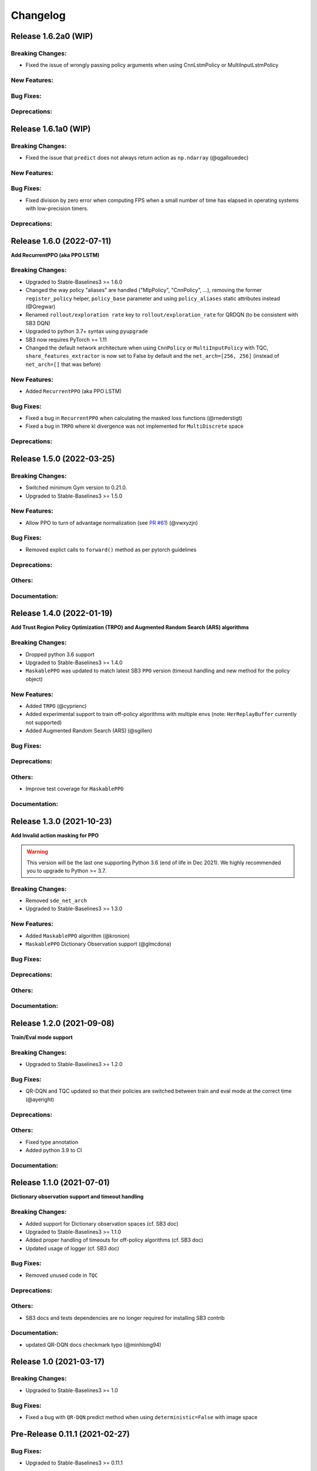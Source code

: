 .. _changelog:

Changelog
==========

Release 1.6.2a0 (WIP)
-------------------------------

Breaking Changes:
^^^^^^^^^^^^^^^^^
- Fixed the issue of wrongly passing policy arguments when using CnnLstmPolicy or MultiInputLstmPolicy

New Features:
^^^^^^^^^^^^^

Bug Fixes:
^^^^^^^^^^

Deprecations:
^^^^^^^^^^^^^

Release 1.6.1a0 (WIP)
-------------------------------

Breaking Changes:
^^^^^^^^^^^^^^^^^
- Fixed the issue that ``predict`` does not always return action as ``np.ndarray`` (@qgallouedec)

New Features:
^^^^^^^^^^^^^

Bug Fixes:
^^^^^^^^^^
- Fixed division by zero error when computing FPS when a small number of time has elapsed in operating systems with low-precision timers.

Deprecations:
^^^^^^^^^^^^^

Release 1.6.0 (2022-07-11)
-------------------------------

**Add RecurrentPPO (aka PPO LSTM)**

Breaking Changes:
^^^^^^^^^^^^^^^^^
- Upgraded to Stable-Baselines3 >= 1.6.0
- Changed the way policy "aliases" are handled ("MlpPolicy", "CnnPolicy", ...), removing the former
  ``register_policy`` helper, ``policy_base`` parameter and using ``policy_aliases`` static attributes instead (@Gregwar)
- Renamed ``rollout/exploration rate`` key to ``rollout/exploration_rate`` for QRDQN (to be consistent with SB3 DQN)
- Upgraded to python 3.7+ syntax using ``pyupgrade``
- SB3 now requires PyTorch >= 1.11
- Changed the default network architecture when using ``CnnPolicy`` or ``MultiInputPolicy`` with TQC,
  ``share_features_extractor`` is now set to False by default and the ``net_arch=[256, 256]`` (instead of ``net_arch=[]`` that was before)


New Features:
^^^^^^^^^^^^^
- Added ``RecurrentPPO`` (aka PPO LSTM)

Bug Fixes:
^^^^^^^^^^
- Fixed a bug in ``RecurrentPPO`` when calculating the masked loss functions (@rnederstigt)
- Fixed a bug in ``TRPO`` where kl divergence was not implemented for ``MultiDiscrete`` space

Deprecations:
^^^^^^^^^^^^^

Release 1.5.0 (2022-03-25)
-------------------------------

Breaking Changes:
^^^^^^^^^^^^^^^^^
- Switched minimum Gym version to 0.21.0.
- Upgraded to Stable-Baselines3 >= 1.5.0

New Features:
^^^^^^^^^^^^^
- Allow PPO to turn of advantage normalization (see `PR #61 <https://github.com/Stable-Baselines-Team/stable-baselines3-contrib/pull/61>`_) (@vwxyzjn)


Bug Fixes:
^^^^^^^^^^
- Removed explict calls to ``forward()`` method as per pytorch guidelines

Deprecations:
^^^^^^^^^^^^^

Others:
^^^^^^^

Documentation:
^^^^^^^^^^^^^^

Release 1.4.0 (2022-01-19)
-------------------------------
**Add Trust Region Policy Optimization (TRPO) and Augmented Random Search (ARS) algorithms**

Breaking Changes:
^^^^^^^^^^^^^^^^^
- Dropped python 3.6 support
- Upgraded to Stable-Baselines3 >= 1.4.0
- ``MaskablePPO`` was updated to match latest SB3 ``PPO`` version (timeout handling and new method for the policy object)

New Features:
^^^^^^^^^^^^^
- Added ``TRPO`` (@cyprienc)
- Added experimental support to train off-policy algorithms with multiple envs (note: ``HerReplayBuffer`` currently not supported)
- Added Augmented Random Search (ARS) (@sgillen)

Bug Fixes:
^^^^^^^^^^

Deprecations:
^^^^^^^^^^^^^

Others:
^^^^^^^
- Improve test coverage for ``MaskablePPO``


Documentation:
^^^^^^^^^^^^^^

Release 1.3.0 (2021-10-23)
-------------------------------

**Add Invalid action masking for PPO**

.. warning::

  This version will be the last one supporting Python 3.6 (end of life in Dec 2021).
  We highly recommended you to upgrade to Python >= 3.7.


Breaking Changes:
^^^^^^^^^^^^^^^^^
- Removed ``sde_net_arch``
- Upgraded to Stable-Baselines3 >= 1.3.0

New Features:
^^^^^^^^^^^^^
- Added ``MaskablePPO`` algorithm (@kronion)
- ``MaskablePPO`` Dictionary Observation support (@glmcdona)


Bug Fixes:
^^^^^^^^^^

Deprecations:
^^^^^^^^^^^^^

Others:
^^^^^^^


Documentation:
^^^^^^^^^^^^^^


Release 1.2.0 (2021-09-08)
-------------------------------

**Train/Eval mode support**

Breaking Changes:
^^^^^^^^^^^^^^^^^
- Upgraded to Stable-Baselines3 >= 1.2.0

Bug Fixes:
^^^^^^^^^^
- QR-DQN and TQC updated so that their policies are switched between train and eval mode at the correct time (@ayeright)

Deprecations:
^^^^^^^^^^^^^

Others:
^^^^^^^
- Fixed type annotation
- Added python 3.9 to CI

Documentation:
^^^^^^^^^^^^^^


Release 1.1.0 (2021-07-01)
-------------------------------

**Dictionary observation support and timeout handling**

Breaking Changes:
^^^^^^^^^^^^^^^^^
- Added support for Dictionary observation spaces (cf. SB3 doc)
- Upgraded to Stable-Baselines3 >= 1.1.0
- Added proper handling of timeouts for off-policy algorithms (cf. SB3 doc)
- Updated usage of logger (cf. SB3 doc)

Bug Fixes:
^^^^^^^^^^
- Removed unused code in ``TQC``

Deprecations:
^^^^^^^^^^^^^

Others:
^^^^^^^
- SB3 docs and tests dependencies are no longer required for installing SB3 contrib

Documentation:
^^^^^^^^^^^^^^

- updated QR-DQN docs checkmark typo (@minhlong94)


Release 1.0 (2021-03-17)
-------------------------------

Breaking Changes:
^^^^^^^^^^^^^^^^^
- Upgraded to Stable-Baselines3 >= 1.0

Bug Fixes:
^^^^^^^^^^
- Fixed a bug with ``QR-DQN`` predict method when using ``deterministic=False`` with image space


Pre-Release 0.11.1 (2021-02-27)
-------------------------------

Bug Fixes:
^^^^^^^^^^
- Upgraded to Stable-Baselines3 >= 0.11.1


Pre-Release 0.11.0 (2021-02-27)
-------------------------------

Breaking Changes:
^^^^^^^^^^^^^^^^^
- Upgraded to Stable-Baselines3 >= 0.11.0

New Features:
^^^^^^^^^^^^^
- Added ``TimeFeatureWrapper`` to the wrappers
- Added ``QR-DQN`` algorithm (`@ku2482`_)

Bug Fixes:
^^^^^^^^^^
- Fixed bug in ``TQC`` when saving/loading the policy only with non-default number of quantiles
- Fixed bug in ``QR-DQN`` when calculating the target quantiles (@ku2482, @guyk1971)

Deprecations:
^^^^^^^^^^^^^

Others:
^^^^^^^
- Updated ``TQC`` to match new SB3 version
- Updated SB3 min version
- Moved ``quantile_huber_loss`` to ``common/utils.py`` (@ku2482)

Documentation:
^^^^^^^^^^^^^^



Pre-Release 0.10.0 (2020-10-28)
-------------------------------

**Truncated Quantiles Critic (TQC)**

Breaking Changes:
^^^^^^^^^^^^^^^^^

New Features:
^^^^^^^^^^^^^
- Added ``TQC`` algorithm (@araffin)

Bug Fixes:
^^^^^^^^^^
- Fixed features extractor issue (``TQC`` with ``CnnPolicy``)

Deprecations:
^^^^^^^^^^^^^

Others:
^^^^^^^

Documentation:
^^^^^^^^^^^^^^
- Added initial documentation
- Added contribution guide and related PR templates


Maintainers
-----------

Stable-Baselines3 is currently maintained by `Antonin Raffin`_ (aka `@araffin`_), `Ashley Hill`_ (aka @hill-a),
`Maximilian Ernestus`_ (aka @ernestum), `Adam Gleave`_ (`@AdamGleave`_) and `Anssi Kanervisto`_ (aka `@Miffyli`_).

.. _Ashley Hill: https://github.com/hill-a
.. _Antonin Raffin: https://araffin.github.io/
.. _Maximilian Ernestus: https://github.com/ernestum
.. _Adam Gleave: https://gleave.me/
.. _@araffin: https://github.com/araffin
.. _@AdamGleave: https://github.com/adamgleave
.. _Anssi Kanervisto: https://github.com/Miffyli
.. _@Miffyli: https://github.com/Miffyli
.. _@ku2482: https://github.com/ku2482

Contributors:
-------------

@ku2482 @guyk1971 @minhlong94 @ayeright @kronion @glmcdona @cyprienc @sgillen @Gregwar @rnederstigt @qgallouedec
